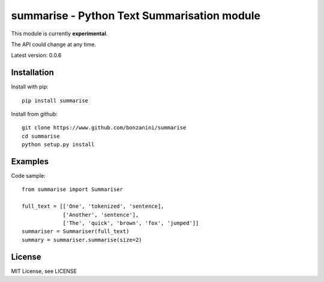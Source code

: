 summarise - Python Text Summarisation module
============================================

This module is currently **experimental**. 

The API could change at any time. 

Latest version: 0.0.6


Installation
------------

Install with pip::

	pip install summarise

Install from github::

	git clone https://www.github.com/bonzanini/summarise
	cd summarise
	python setup.py install


Examples
--------

Code sample::

    from summarise import Summariser

    full_text = [['One', 'tokenized', 'sentence],
                 ['Another', 'sentence'],
                 ['The', 'quick', 'brown', 'fox', 'jumped']]
    summariser = Summariser(full_text)
    summary = summariser.summarise(size=2)


License
-------

MIT License, see LICENSE

